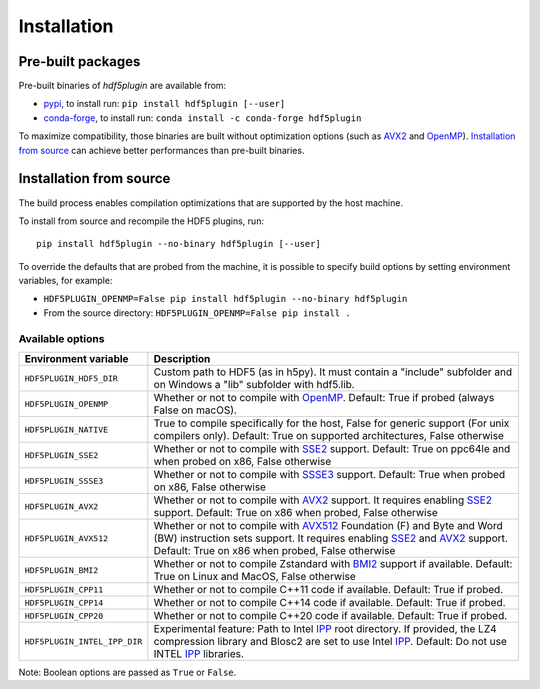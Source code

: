 ==============
 Installation
==============

Pre-built packages
------------------

Pre-built binaries of `hdf5plugin` are available from:

- `pypi <https://pypi.org/project/hdf5plugin>`_, to install run:
  ``pip install hdf5plugin [--user]``
- `conda-forge <https://anaconda.org/conda-forge/hdf5plugin>`_, to install run:
  ``conda install -c conda-forge hdf5plugin``

To maximize compatibility, those binaries are built without optimization options (such as `AVX2`_ and `OpenMP`_).
`Installation from source`_ can achieve better performances than pre-built binaries.

Installation from source
------------------------

The build process enables compilation optimizations that are supported by the host machine.

To install from source and recompile the HDF5 plugins, run::

    pip install hdf5plugin --no-binary hdf5plugin [--user]

To override the defaults that are probed from the machine,
it is possible to specify build options by setting environment variables, for example:

- ``HDF5PLUGIN_OPENMP=False pip install hdf5plugin --no-binary hdf5plugin``
- From the source directory: ``HDF5PLUGIN_OPENMP=False pip install .``

Available options
.................

.. list-table::
   :widths: 1 4
   :header-rows: 1

   * - Environment variable
     - Description
   * - ``HDF5PLUGIN_HDF5_DIR``
     - Custom path to HDF5 (as in h5py).
       It must contain a "include" subfolder and on Windows a "lib" subfolder with hdf5.lib.
   * - ``HDF5PLUGIN_OPENMP``
     - Whether or not to compile with `OpenMP`_.
       Default: True if probed (always False on macOS).
   * - ``HDF5PLUGIN_NATIVE``
     - True to compile specifically for the host, False for generic support (For unix compilers only).
       Default: True on supported architectures, False otherwise
   * - ``HDF5PLUGIN_SSE2``
     - Whether or not to compile with `SSE2`_ support.
       Default: True on ppc64le and when probed on x86, False otherwise
   * - ``HDF5PLUGIN_SSSE3``
     - Whether or not to compile with `SSSE3`_ support.
       Default: True when probed on x86, False otherwise
   * - ``HDF5PLUGIN_AVX2``
     - Whether or not to compile with `AVX2`_ support.
       It requires enabling `SSE2`_ support.
       Default: True on x86 when probed, False otherwise
   * - ``HDF5PLUGIN_AVX512``
     - Whether or not to compile with `AVX512`_ Foundation (F) and Byte and Word (BW) instruction sets support.
       It requires enabling `SSE2`_ and `AVX2`_ support.
       Default: True on x86 when probed, False otherwise
   * - ``HDF5PLUGIN_BMI2``
     - Whether or not to compile Zstandard with `BMI2`_ support if available.
       Default: True on Linux and MacOS, False otherwise
   * - ``HDF5PLUGIN_CPP11``
     - Whether or not to compile C++11 code if available.
       Default: True if probed.
   * - ``HDF5PLUGIN_CPP14``
     - Whether or not to compile C++14 code if available.
       Default: True if probed.
   * - ``HDF5PLUGIN_CPP20``
     - Whether or not to compile C++20 code if available.
       Default: True if probed.
   * - ``HDF5PLUGIN_INTEL_IPP_DIR``
     - Experimental feature: Path to Intel `IPP`_ root directory.
       If provided, the LZ4 compression library and Blosc2 are set to use Intel `IPP`_.
       Default: Do not use INTEL `IPP`_ libraries.

Note: Boolean options are passed as ``True`` or ``False``.


.. _AVX2: https://en.wikipedia.org/wiki/Advanced_Vector_Extensions#Advanced_Vector_Extensions_2
.. _AVX512: https://en.wikipedia.org/wiki/AVX-512
.. _BMI2: https://en.wikipedia.org/wiki/X86_Bit_manipulation_instruction_set
.. _IPP: https://en.wikipedia.org/wiki/Integrated_Performance_Primitives
.. _SSE2: https://en.wikipedia.org/wiki/SSE2
.. _SSSE3: https://en.wikipedia.org/wiki/SSSE3
.. _OpenMP: https://www.openmp.org/
